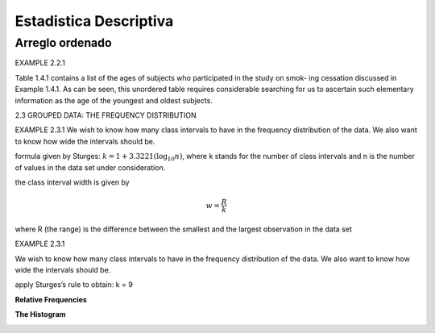 Estadistica Descriptiva
=======================

Arreglo ordenado
----------------

EXAMPLE 2.2.1

Table 1.4.1 contains a list of the ages of subjects who participated in the study on smok-
ing cessation discussed in Example 1.4.1. As can be seen, this unordered table requires
considerable searching for us to ascertain such elementary information as the age of the
youngest and oldest subjects.


2.3 GROUPED DATA: THE FREQUENCY DISTRIBUTION

EXAMPLE 2.3.1
We wish to know how many class intervals to have in the frequency distribution of the
data. We also want to know how wide the intervals should be.

formula given by Sturges: :math:`k = 1 + 3.3221 (\log_{10} n)`, where k stands for the number of class intervals and n is the
number of values in the data set under consideration.


the class interval width is given by

.. math::

   w = \frac{R}{k}

where R (the range) is the difference between the smallest and the largest observation in
the data set

EXAMPLE 2.3.1

We wish to know how many class intervals to have in the frequency distribution of the
data. We also want to know how wide the intervals should be.


apply Sturges’s rule to obtain: k = 9

**Relative Frequencies**

.. image:: im02.png

**The Histogram**

.. image:: im03.png




